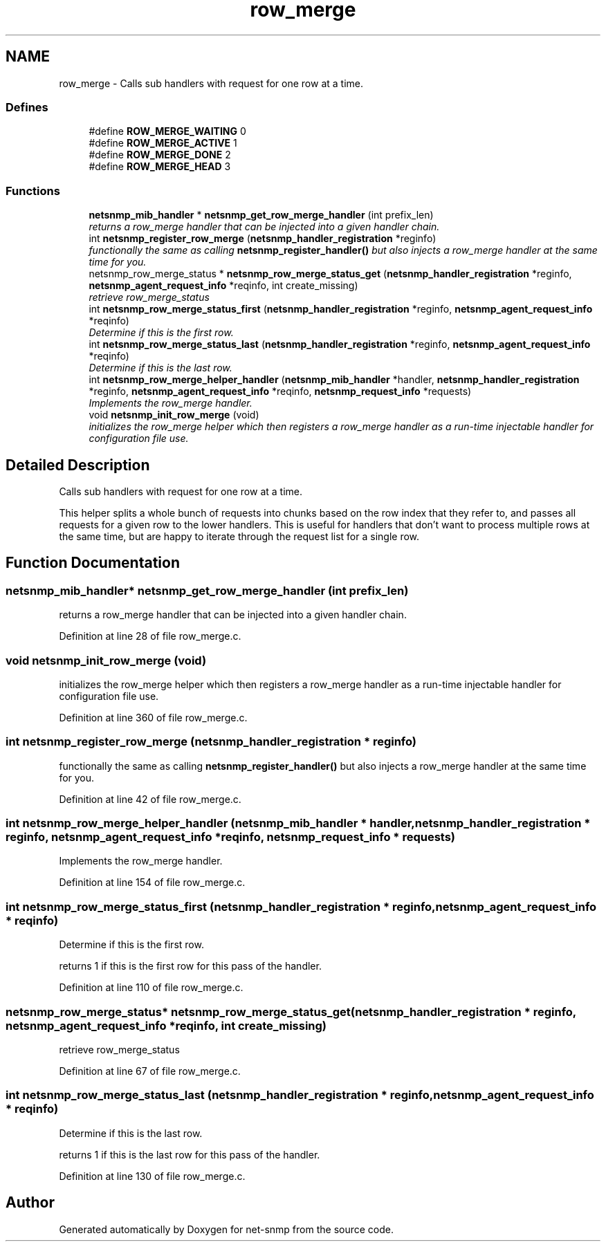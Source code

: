.TH "row_merge" 3 "23 Apr 2009" "Version 5.5.pre2" "net-snmp" \" -*- nroff -*-
.ad l
.nh
.SH NAME
row_merge \- Calls sub handlers with request for one row at a time.  

.PP
.SS "Defines"

.in +1c
.ti -1c
.RI "#define \fBROW_MERGE_WAITING\fP   0"
.br
.ti -1c
.RI "#define \fBROW_MERGE_ACTIVE\fP   1"
.br
.ti -1c
.RI "#define \fBROW_MERGE_DONE\fP   2"
.br
.ti -1c
.RI "#define \fBROW_MERGE_HEAD\fP   3"
.br
.in -1c
.SS "Functions"

.in +1c
.ti -1c
.RI "\fBnetsnmp_mib_handler\fP * \fBnetsnmp_get_row_merge_handler\fP (int prefix_len)"
.br
.RI "\fIreturns a row_merge handler that can be injected into a given handler chain. \fP"
.ti -1c
.RI "int \fBnetsnmp_register_row_merge\fP (\fBnetsnmp_handler_registration\fP *reginfo)"
.br
.RI "\fIfunctionally the same as calling \fBnetsnmp_register_handler()\fP but also injects a row_merge handler at the same time for you. \fP"
.ti -1c
.RI "netsnmp_row_merge_status * \fBnetsnmp_row_merge_status_get\fP (\fBnetsnmp_handler_registration\fP *reginfo, \fBnetsnmp_agent_request_info\fP *reqinfo, int create_missing)"
.br
.RI "\fIretrieve row_merge_status \fP"
.ti -1c
.RI "int \fBnetsnmp_row_merge_status_first\fP (\fBnetsnmp_handler_registration\fP *reginfo, \fBnetsnmp_agent_request_info\fP *reqinfo)"
.br
.RI "\fIDetermine if this is the first row. \fP"
.ti -1c
.RI "int \fBnetsnmp_row_merge_status_last\fP (\fBnetsnmp_handler_registration\fP *reginfo, \fBnetsnmp_agent_request_info\fP *reqinfo)"
.br
.RI "\fIDetermine if this is the last row. \fP"
.ti -1c
.RI "int \fBnetsnmp_row_merge_helper_handler\fP (\fBnetsnmp_mib_handler\fP *handler, \fBnetsnmp_handler_registration\fP *reginfo, \fBnetsnmp_agent_request_info\fP *reqinfo, \fBnetsnmp_request_info\fP *requests)"
.br
.RI "\fIImplements the row_merge handler. \fP"
.ti -1c
.RI "void \fBnetsnmp_init_row_merge\fP (void)"
.br
.RI "\fIinitializes the row_merge helper which then registers a row_merge handler as a run-time injectable handler for configuration file use. \fP"
.in -1c
.SH "Detailed Description"
.PP 
Calls sub handlers with request for one row at a time. 

This helper splits a whole bunch of requests into chunks based on the row index that they refer to, and passes all requests for a given row to the lower handlers. This is useful for handlers that don't want to process multiple rows at the same time, but are happy to iterate through the request list for a single row. 
.SH "Function Documentation"
.PP 
.SS "\fBnetsnmp_mib_handler\fP* netsnmp_get_row_merge_handler (int prefix_len)"
.PP
returns a row_merge handler that can be injected into a given handler chain. 
.PP
Definition at line 28 of file row_merge.c.
.SS "void netsnmp_init_row_merge (void)"
.PP
initializes the row_merge helper which then registers a row_merge handler as a run-time injectable handler for configuration file use. 
.PP
Definition at line 360 of file row_merge.c.
.SS "int netsnmp_register_row_merge (\fBnetsnmp_handler_registration\fP * reginfo)"
.PP
functionally the same as calling \fBnetsnmp_register_handler()\fP but also injects a row_merge handler at the same time for you. 
.PP

.PP
Definition at line 42 of file row_merge.c.
.SS "int netsnmp_row_merge_helper_handler (\fBnetsnmp_mib_handler\fP * handler, \fBnetsnmp_handler_registration\fP * reginfo, \fBnetsnmp_agent_request_info\fP * reqinfo, \fBnetsnmp_request_info\fP * requests)"
.PP
Implements the row_merge handler. 
.PP
Definition at line 154 of file row_merge.c.
.SS "int netsnmp_row_merge_status_first (\fBnetsnmp_handler_registration\fP * reginfo, \fBnetsnmp_agent_request_info\fP * reqinfo)"
.PP
Determine if this is the first row. 
.PP
returns 1 if this is the first row for this pass of the handler. 
.PP
Definition at line 110 of file row_merge.c.
.SS "netsnmp_row_merge_status* netsnmp_row_merge_status_get (\fBnetsnmp_handler_registration\fP * reginfo, \fBnetsnmp_agent_request_info\fP * reqinfo, int create_missing)"
.PP
retrieve row_merge_status 
.PP
Definition at line 67 of file row_merge.c.
.SS "int netsnmp_row_merge_status_last (\fBnetsnmp_handler_registration\fP * reginfo, \fBnetsnmp_agent_request_info\fP * reqinfo)"
.PP
Determine if this is the last row. 
.PP
returns 1 if this is the last row for this pass of the handler. 
.PP
Definition at line 130 of file row_merge.c.
.SH "Author"
.PP 
Generated automatically by Doxygen for net-snmp from the source code.
